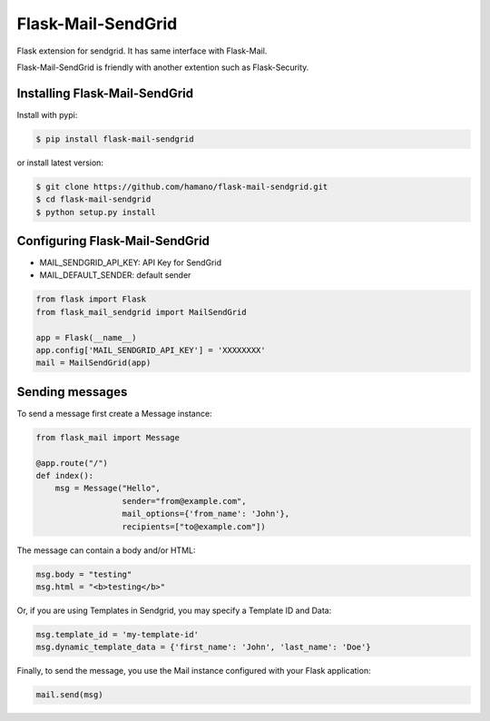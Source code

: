 Flask-Mail-SendGrid
===================

.. image:: https://badge.fury.io/py/Flask-Mail-SendGrid.svg
    :target: https://badge.fury.io/py/Flask-Mail-SendGrid


Flask extension for sendgrid. It has same interface with Flask-Mail.

Flask-Mail-SendGrid is friendly with another extention such as
Flask-Security.

Installing Flask-Mail-SendGrid
------------------------------

Install with pypi:

.. code:: bash

    $ pip install flask-mail-sendgrid

or install latest version:

.. code:: bash

    $ git clone https://github.com/hamano/flask-mail-sendgrid.git
    $ cd flask-mail-sendgrid
    $ python setup.py install

Configuring Flask-Mail-SendGrid
-------------------------------

-  MAIL\_SENDGRID\_API\_KEY: API Key for SendGrid
-  MAIL\_DEFAULT\_SENDER: default sender

.. code:: python

    from flask import Flask
    from flask_mail_sendgrid import MailSendGrid

    app = Flask(__name__)
    app.config['MAIL_SENDGRID_API_KEY'] = 'XXXXXXXX'
    mail = MailSendGrid(app)

Sending messages
----------------

To send a message first create a Message instance:

.. code:: python

    from flask_mail import Message

    @app.route("/")
    def index():
        msg = Message("Hello",
                      sender="from@example.com",
                      mail_options={'from_name': 'John'},
                      recipients=["to@example.com"])

The message can contain a body and/or HTML:

.. code:: python

    msg.body = "testing"
    msg.html = "<b>testing</b>"

Or, if you are using Templates in Sendgrid, you may specify a Template ID and Data:

.. code:: python

    msg.template_id = 'my-template-id'
    msg.dynamic_template_data = {'first_name': 'John', 'last_name': 'Doe'}

Finally, to send the message, you use the Mail instance configured with
your Flask application:

.. code:: python

    mail.send(msg)
